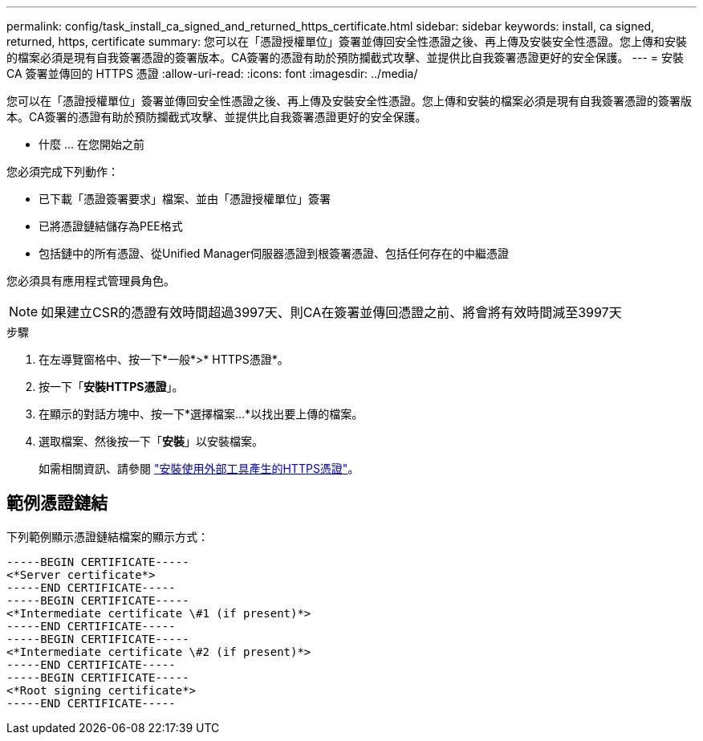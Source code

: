 ---
permalink: config/task_install_ca_signed_and_returned_https_certificate.html 
sidebar: sidebar 
keywords: install, ca signed, returned, https, certificate 
summary: 您可以在「憑證授權單位」簽署並傳回安全性憑證之後、再上傳及安裝安全性憑證。您上傳和安裝的檔案必須是現有自我簽署憑證的簽署版本。CA簽署的憑證有助於預防攔截式攻擊、並提供比自我簽署憑證更好的安全保護。 
---
= 安裝 CA 簽署並傳回的 HTTPS 憑證
:allow-uri-read: 
:icons: font
:imagesdir: ../media/


[role="lead"]
您可以在「憑證授權單位」簽署並傳回安全性憑證之後、再上傳及安裝安全性憑證。您上傳和安裝的檔案必須是現有自我簽署憑證的簽署版本。CA簽署的憑證有助於預防攔截式攻擊、並提供比自我簽署憑證更好的安全保護。

* 什麼 ... 在您開始之前

您必須完成下列動作：

* 已下載「憑證簽署要求」檔案、並由「憑證授權單位」簽署
* 已將憑證鏈結儲存為PEE格式
* 包括鏈中的所有憑證、從Unified Manager伺服器憑證到根簽署憑證、包括任何存在的中繼憑證


您必須具有應用程式管理員角色。

[NOTE]
====
如果建立CSR的憑證有效時間超過3997天、則CA在簽署並傳回憑證之前、將會將有效時間減至3997天

====
.步驟
. 在左導覽窗格中、按一下*一般*>* HTTPS憑證*。
. 按一下「*安裝HTTPS憑證*」。
. 在顯示的對話方塊中、按一下*選擇檔案...*以找出要上傳的檔案。
. 選取檔案、然後按一下「*安裝*」以安裝檔案。
+
如需相關資訊、請參閱 link:concept_install_https_certificate_generated_using_external_tools.html["安裝使用外部工具產生的HTTPS憑證"]。





== 範例憑證鏈結

下列範例顯示憑證鏈結檔案的顯示方式：

[listing]
----
-----BEGIN CERTIFICATE-----
<*Server certificate*>
-----END CERTIFICATE-----
-----BEGIN CERTIFICATE-----
<*Intermediate certificate \#1 (if present)*>
-----END CERTIFICATE-----
-----BEGIN CERTIFICATE-----
<*Intermediate certificate \#2 (if present)*>
-----END CERTIFICATE-----
-----BEGIN CERTIFICATE-----
<*Root signing certificate*>
-----END CERTIFICATE-----
----
